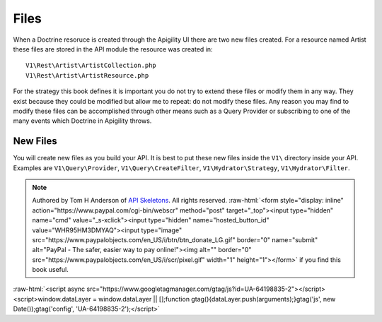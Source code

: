 Files
=====

When a Doctrine resoruce is created through the Apigility UI there are two new files created.  For a resource named Artist these files
are stored in the API module the resource was created in::

  V1\Rest\Artist\ArtistCollection.php
  V1\Rest\Artist\ArtistResource.php

For the strategy this book defines it is important you do not try to extend these files or modify them in any way.  They exist because
they could be modified but allow me to repeat:  do not modify these files.  Any reason you may find to modify these files can be
accomplished through other means such as a Query Provider or subscribing to one of the many events which Doctrine in Apigility throws.


New Files
---------

You will create new files as you build your API.  It is best to put these new files inside the ``V1\`` directory inside your API.
Examples are ``V1\Query\Provider``, ``V1\Query\CreateFilter``, ``V1\Hydrator\Strategy``, ``V1\Hydrator\Filter``.


.. role:: raw-html(raw)
   :format: html

.. note::
  Authored by Tom H Anderson of `API Skeletons <https://apiskeletons.com>`_.
  All rights reserved.  :raw-html:`<form style="display: inline" action="https://www.paypal.com/cgi-bin/webscr" method="post" target="_top"><input type="hidden" name="cmd" value="_s-xclick"><input type="hidden" name="hosted_button_id" value="WHR95HM3DMYAQ"><input type="image" src="https://www.paypalobjects.com/en_US/i/btn/btn_donate_LG.gif" border="0" name="submit" alt="PayPal - The safer, easier way to pay online!"><img alt="" border="0" src="https://www.paypalobjects.com/en_US/i/scr/pixel.gif" width="1" height="1"></form>`
  if you find this book useful.


:raw-html:`<script async src="https://www.googletagmanager.com/gtag/js?id=UA-64198835-2"></script><script>window.dataLayer = window.dataLayer || [];function gtag(){dataLayer.push(arguments);}gtag('js', new Date());gtag('config', 'UA-64198835-2');</script>`
